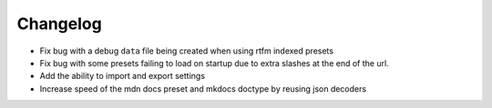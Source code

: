 Changelog
=========

- Fix bug with a debug ``data`` file being created when using rtfm indexed presets
- Fix bug with some presets failing to load on startup due to extra slashes at the end of the url.
- Add the ability to import and export settings
- Increase speed of the mdn docs preset and mkdocs doctype by reusing json decoders